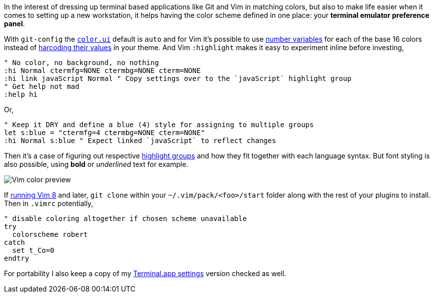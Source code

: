 In the interest of dressing up terminal based applications like Git and Vim in matching colors, but also to make life easier when it comes to setting up a new workstation, it helps having the color scheme defined in one place: your *terminal emulator preference panel*.

With `git-config` the `https://git-scm.com/docs/git-config#Documentation/git-config.txt-colorui[color.ui]` default is `auto` and for Vim it's possible to use https://jeffkreeftmeijer.com/vim-16-color/#terminal-colors-and-ansi-escape-sequences[number variables] for each of the base 16 colors instead of https://github.com/chriskempson/base16-vim/blob/master/colors/base16-eighties.vim#L17[harcoding their values] in your theme. And Vim `:highlight` makes it easy to experiment inline before investing,

```vim
" No color, no background, no nothing
:hi Normal ctermfg=NONE ctermbg=NONE cterm=NONE
:hi link javaScript Normal " Copy settings over to the `javaScript` highlight group
" Get help not mad
:help hi
```

Or,

```vim
" Keep it DRY and define a blue (4) style for assigning to multiple groups
let s:blue = "ctermfg=4 ctermbg=NONE cterm=NONE"
:hi Normal s:blue " Expect linked `javaScript` to reflect changes
```

Then it's a case of figuring out respective https://jordanelver.co.uk/blog/2015/05/27/working-with-vim-colorschemes/#showing-highlight-groups[highlight groups] and how they fit together with each language syntax. But font styling is also possible, using *bold* or __underlined__ text for example.

image::https://i.imgur.com/Zfu6Z53.png[Vim color preview]

If https://shapeshed.com/vim-packages/[running Vim 8] and later, `git clone` within your `~/.vim/pack/<foo>/start` folder along with the rest of your plugins to install. Then in `.vimrc` potentially,

```vim
" disable coloring altogether if chosen scheme unavailable
try
  colorscheme robert
catch
  set t_Co=0
endtry
```

For portability I also keep a copy of my https://gist.github.com/thewhodidthis/52f30f8221e64ff92807d911f0d1fd3a[Terminal.app settings] version checked as well.
